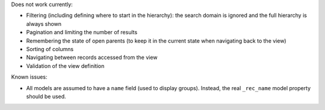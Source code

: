 Does not work currently:

* Filtering (including defining where to start in the hierarchy): the search
  domain is ignored and the full hierarchy is always shown
* Pagination and limiting the number of results
* Remembering the state of open parents (to keep it in the current state when
  navigating back to the view)
* Sorting of columns
* Navigating between records accessed from the view
* Validation of the view definition

Known issues:

* All models are assumed to have a ``name`` field (used to display groups).
  Instead, the real ``_rec_name`` model property should be used.
